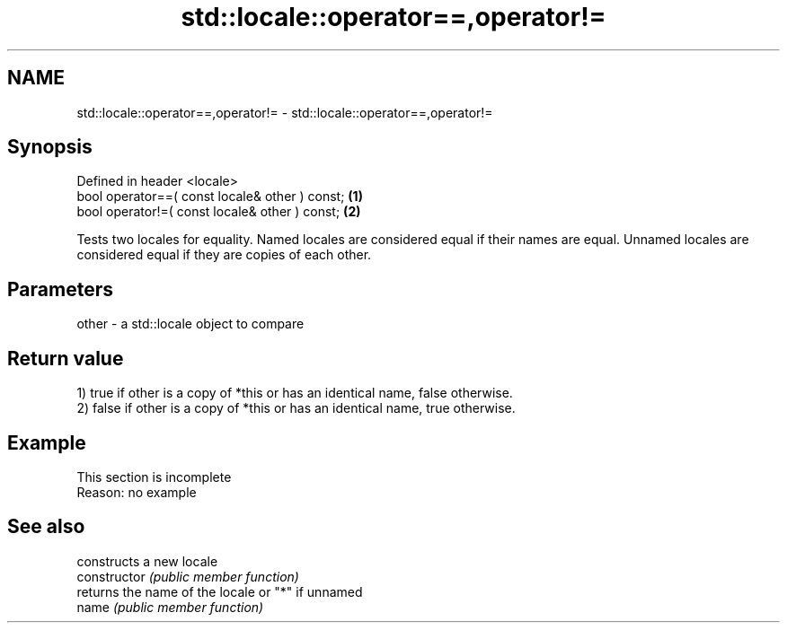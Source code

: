 .TH std::locale::operator==,operator!= 3 "2020.03.24" "http://cppreference.com" "C++ Standard Libary"
.SH NAME
std::locale::operator==,operator!= \- std::locale::operator==,operator!=

.SH Synopsis

  Defined in header <locale>
  bool operator==( const locale& other ) const; \fB(1)\fP
  bool operator!=( const locale& other ) const; \fB(2)\fP

  Tests two locales for equality. Named locales are considered equal if their names are equal. Unnamed locales are considered equal if they are copies of each other.

.SH Parameters


  other - a std::locale object to compare


.SH Return value

  1) true if other is a copy of *this or has an identical name, false otherwise.
  2) false if other is a copy of *this or has an identical name, true otherwise.

.SH Example


   This section is incomplete
   Reason: no example


.SH See also


                constructs a new locale
  constructor   \fI(public member function)\fP
                returns the name of the locale or "*" if unnamed
  name          \fI(public member function)\fP




